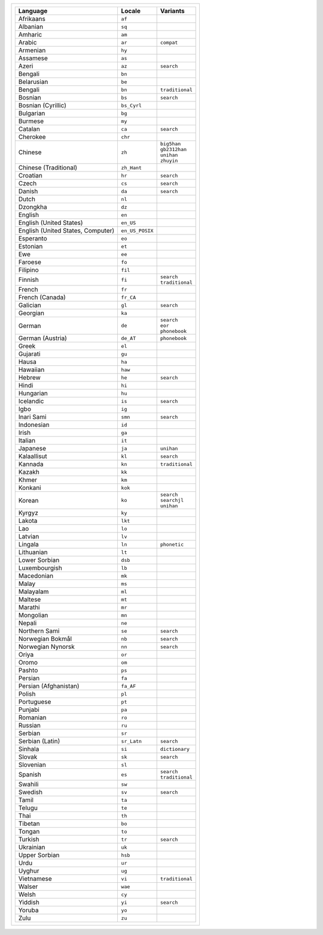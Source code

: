 .. list-table::

   * - .. list-table::
          :header-rows: 1

          * - Language
            - Locale
            - Variants

          * - Afrikaans
            - ``af``
            -

          * - Albanian
            - ``sq``
            -

          * - Amharic
            - ``am``
            -

          * - Arabic
            - ``ar``
            - ``compat``

          * - Armenian
            - ``hy``
            -

          * - Assamese
            - ``as``
            -

          * - Azeri
            - ``az``
            - ``search``

          * - Bengali
            - ``bn``
            -

          * - Belarusian
            - ``be``
            -

          * - Bengali
            - ``bn``
            - ``traditional``

          * - Bosnian
            - ``bs``
            - ``search``

          * - Bosnian (Cyrillic)
            - ``bs_Cyrl``
            -

          * - Bulgarian
            - ``bg``
            -

          * - Burmese
            - ``my``
            -

          * - Catalan
            - ``ca``
            - ``search``

          * - Cherokee
            - ``chr``
            -

          * - Chinese
            - ``zh``
            - | ``big5han``
              | ``gb2312han``
              | ``unihan``
              | ``zhuyin``

          * - Chinese (Traditional)
            - ``zh_Hant``
            - 

          * - Croatian
            - ``hr``
            - ``search``

          * - Czech
            - ``cs``
            - ``search``

          * - Danish
            - ``da``
            - ``search``

          * - Dutch
            - ``nl``
            -

          * - Dzongkha
            - ``dz``
            -

          * - English
            - ``en``
            -

          * - English (United States)
            - ``en_US``
            -

          * - English (United States, Computer)
            - ``en_US_POSIX``
            -

          * - Esperanto
            - ``eo``
            -

          * - Estonian
            - ``et``
            -

          * - Ewe
            - ``ee``
            -

          * - Faroese
            - ``fo``
            -

          * - Filipino
            - ``fil``
            -

          * - Finnish
            - ``fi``
            - | ``search``
              | ``traditional``

          * - French
            - ``fr``
            -

          * - French (Canada)
            - ``fr_CA``
            -

          * - Galician
            - ``gl``
            - ``search``

          * - Georgian
            - ``ka``
            -

          * - German
            - ``de``
            - | ``search``
              | ``eor``
              | ``phonebook``

          * - German (Austria)
            - ``de_AT``
            - ``phonebook``

          * - Greek
            - ``el``
            -

          * - Gujarati
            - ``gu``
            -

          * - Hausa
            - ``ha``
            -

          * - Hawaiian
            - ``haw``
            -

          * - Hebrew
            - ``he``
            - ``search``

          * - Hindi
            - ``hi``
            -

          * - Hungarian
            - ``hu``
            -

          * - Icelandic
            - ``is``
            - ``search``

          * - Igbo
            - ``ig``
            -

          * - Inari Sami
            - ``smn``
            - ``search``

          * - Indonesian
            - ``id``
            -

          * - Irish
            - ``ga``
            -

          * - Italian
            - ``it``
            -

          * - Japanese
            - ``ja``
            - ``unihan``

          * - Kalaallisut
            - ``kl``
            - ``search``

          * - Kannada
            - ``kn``
            - ``traditional``

          * - Kazakh
            - ``kk``
            -

          * - Khmer
            - ``km``
            -

          * - Konkani
            - ``kok``
            -

          * - Korean
            - ``ko``
            - | ``search``
              | ``searchjl``
              | ``unihan``

          * - Kyrgyz
            - ``ky``
            -

          * - Lakota
            - ``lkt``
            -

          * - Lao
            - ``lo``
            -

          * - Latvian
            - ``lv``
            -

          * - Lingala
            - ``ln``
            - ``phonetic``

          * - Lithuanian
            - ``lt``
            -

          * - Lower Sorbian
            - ``dsb``
            -

          * - Luxembourgish
            - ``lb``
            -

          * - Macedonian
            - ``mk``
            -

          * - Malay
            - ``ms``
            -

          * - Malayalam
            - ``ml``
            -

          * - Maltese
            - ``mt``
            -

          * - Marathi
            - ``mr``
            -

          * - Mongolian
            - ``mn``
            -

          * - Nepali
            - ``ne``
            -

          * - Northern Sami
            - ``se``
            - ``search``

          * - Norwegian Bokmål
            - ``nb``
            - ``search``

          * - Norwegian Nynorsk
            - ``nn``
            - ``search``

          * - Oriya
            - ``or``
            -

          * - Oromo
            - ``om``
            -

          * - Pashto
            - ``ps``
            -

          * - Persian
            - ``fa``
            -

          * - Persian (Afghanistan)
            - ``fa_AF``
            -

          * - Polish
            - ``pl``
            -

          * - Portuguese
            - ``pt``
            -

          * - Punjabi
            - ``pa``
            -

          * - Romanian
            - ``ro``
            -

          * - Russian
            - ``ru``
            -

          * - Serbian
            - ``sr``
            -

          * - Serbian (Latin)
            - ``sr_Latn``
            - ``search``

          * - Sinhala
            - ``si``
            - ``dictionary``

          * - Slovak
            - ``sk``
            - ``search``

          * - Slovenian
            - ``sl``
            -

          * - Spanish
            - ``es``
            - | ``search``
              | ``traditional``

          * - Swahili
            - ``sw``
            -

          * - Swedish
            - ``sv``
            - ``search``

          * - Tamil
            - ``ta``
            -

          * - Telugu
            - ``te``
            -

          * - Thai
            - ``th``
            -

          * - Tibetan
            - ``bo``
            -

          * - Tongan
            - ``to``
            -

          * - Turkish
            - ``tr``
            - ``search``

          * - Ukrainian
            - ``uk``
            -

          * - Upper Sorbian
            - ``hsb``
            -

          * - Urdu
            - ``ur``
            -

          * - Uyghur
            - ``ug``
            -

          * - Vietnamese
            - ``vi``
            - ``traditional``

          * - Walser
            - ``wae``
            -

          * - Welsh
            - ``cy``
            -

          * - Yiddish
            - ``yi``
            - ``search``

          * - Yoruba
            - ``yo``
            -

          * - Zulu
            - ``zu``
            -
